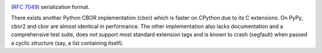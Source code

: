 .. image:: https://travis-ci.org/agronholm/cbor2.svg?branch=master
  :target: https://travis-ci.org/agronholm/cbor2
  :alt: Build Status
.. image:: https://coveralls.io/repos/github/agronholm/cbor2/badge.svg?branch=master
  :target: https://coveralls.io/github/agronholm/cbor2?branch=master
  :alt: Code Coverage
.. image:: https://readthedocs.org/projects/cbor2/badge/?version=latest
  :target: https://cbor2.readthedocs.io/en/latest/?badge=latest
  :alt: Documentation Status

  This library provides encoding and decoding for the Concise Binary Object Representation (CBOR)
(`RFC 7049`_) serialization format.

There exists another Python CBOR implementation (cbor) which is faster on CPython due to its C
extensions. On PyPy, cbor2 and cbor are almost identical in performance. The other implementation
also lacks documentation and a comprehensive test suite, does not support most standard extension
tags and is known to crash (segfault) when passed a cyclic structure (say, a list containing
itself).

.. _RFC 7049: https://tools.ietf.org/html/rfc7049
